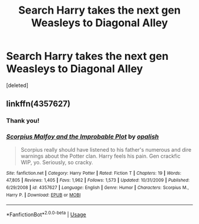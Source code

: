 #+TITLE: Search Harry takes the next gen Weasleys to Diagonal Alley

* Search Harry takes the next gen Weasleys to Diagonal Alley
:PROPERTIES:
:Score: 3
:DateUnix: 1555072950.0
:DateShort: 2019-Apr-12
:END:
[deleted]


** linkffn(4357627)
:PROPERTIES:
:Author: jpk17041
:Score: 1
:DateUnix: 1555081838.0
:DateShort: 2019-Apr-12
:END:

*** Thank you!
:PROPERTIES:
:Author: NukeDraco
:Score: 2
:DateUnix: 1555092887.0
:DateShort: 2019-Apr-12
:END:


*** [[https://www.fanfiction.net/s/4357627/1/][*/Scorpius Malfoy and the Improbable Plot/*]] by [[https://www.fanfiction.net/u/188153/opalish][/opalish/]]

#+begin_quote
  Scorpius really should have listened to his father's numerous and dire warnings about the Potter clan. Harry feels his pain. Gen crackfic WIP, yo. Seriously, so cracky.
#+end_quote

^{/Site/:} ^{fanfiction.net} ^{*|*} ^{/Category/:} ^{Harry} ^{Potter} ^{*|*} ^{/Rated/:} ^{Fiction} ^{T} ^{*|*} ^{/Chapters/:} ^{19} ^{*|*} ^{/Words/:} ^{47,805} ^{*|*} ^{/Reviews/:} ^{1,405} ^{*|*} ^{/Favs/:} ^{1,962} ^{*|*} ^{/Follows/:} ^{1,573} ^{*|*} ^{/Updated/:} ^{10/31/2009} ^{*|*} ^{/Published/:} ^{6/29/2008} ^{*|*} ^{/id/:} ^{4357627} ^{*|*} ^{/Language/:} ^{English} ^{*|*} ^{/Genre/:} ^{Humor} ^{*|*} ^{/Characters/:} ^{Scorpius} ^{M.,} ^{Harry} ^{P.} ^{*|*} ^{/Download/:} ^{[[http://www.ff2ebook.com/old/ffn-bot/index.php?id=4357627&source=ff&filetype=epub][EPUB]]} ^{or} ^{[[http://www.ff2ebook.com/old/ffn-bot/index.php?id=4357627&source=ff&filetype=mobi][MOBI]]}

--------------

*FanfictionBot*^{2.0.0-beta} | [[https://github.com/tusing/reddit-ffn-bot/wiki/Usage][Usage]]
:PROPERTIES:
:Author: FanfictionBot
:Score: 1
:DateUnix: 1555081849.0
:DateShort: 2019-Apr-12
:END:
